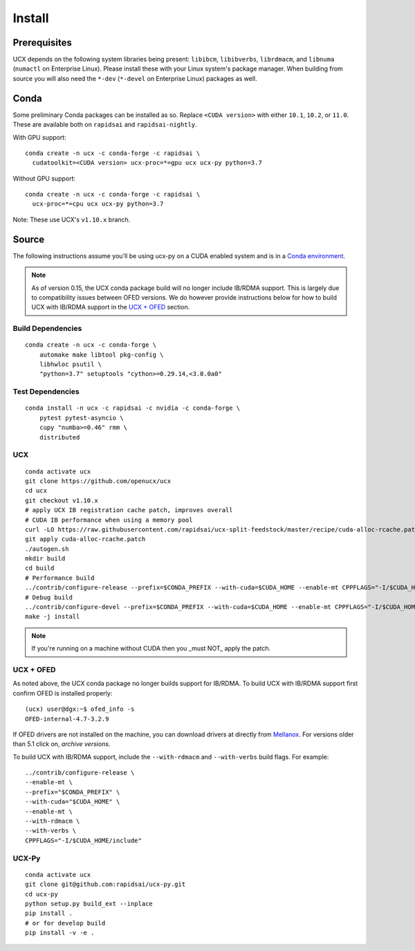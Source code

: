 Install
=======

Prerequisites
-------------

UCX depends on the following system libraries being present: ``libibcm``,
``libibverbs``, ``librdmacm``, and ``libnuma`` (``numactl`` on Enterprise
Linux).  Please install these with your Linux system's package manager. When
building from source you will also need the ``*-dev`` (``*-devel`` on
Enterprise Linux) packages as well.

Conda
-----

Some preliminary Conda packages can be installed as so. Replace
``<CUDA version>`` with either ``10.1``, ``10.2``, or ``11.0``. These are
available both on ``rapidsai`` and ``rapidsai-nightly``.

With GPU support:

::

    conda create -n ucx -c conda-forge -c rapidsai \
      cudatoolkit=<CUDA version> ucx-proc=*=gpu ucx ucx-py python=3.7

Without GPU support:

::

    conda create -n ucx -c conda-forge -c rapidsai \
      ucx-proc=*=cpu ucx ucx-py python=3.7

Note: These use UCX's ``v1.10.x`` branch.

Source
------

The following instructions assume you'll be using ucx-py on a CUDA enabled system and is in a `Conda environment <https://docs.conda.io/projects/conda/en/latest/>`_.

.. note::
    As of version 0.15, the UCX conda package build will no longer include IB/RDMA support.  This is largely due to compatibility issues
    between OFED versions.  We do however provide instructions below for how to build UCX with IB/RDMA support in the `UCX + OFED`_
    section.


Build Dependencies
~~~~~~~~~~~~~~~~~~

::

    conda create -n ucx -c conda-forge \
        automake make libtool pkg-config \
        libhwloc psutil \
        "python=3.7" setuptools "cython>=0.29.14,<3.0.0a0"

Test Dependencies
~~~~~~~~~~~~~~~~~

::

    conda install -n ucx -c rapidsai -c nvidia -c conda-forge \
        pytest pytest-asyncio \
        cupy "numba>=0.46" rmm \
        distributed

UCX
~~~

::

    conda activate ucx
    git clone https://github.com/openucx/ucx
    cd ucx
    git checkout v1.10.x
    # apply UCX IB registration cache patch, improves overall
    # CUDA IB performance when using a memory pool
    curl -LO https://raw.githubusercontent.com/rapidsai/ucx-split-feedstock/master/recipe/cuda-alloc-rcache.patch
    git apply cuda-alloc-rcache.patch
    ./autogen.sh
    mkdir build
    cd build
    # Performance build
    ../contrib/configure-release --prefix=$CONDA_PREFIX --with-cuda=$CUDA_HOME --enable-mt CPPFLAGS="-I/$CUDA_HOME/include"
    # Debug build
    ../contrib/configure-devel --prefix=$CONDA_PREFIX --with-cuda=$CUDA_HOME --enable-mt CPPFLAGS="-I/$CUDA_HOME/include"
    make -j install

.. note::
    If you're running on a machine without CUDA then you _must NOT_ apply the patch.

UCX + OFED
~~~~~~~~~~

As noted above, the UCX conda package no longer builds support for IB/RDMA.  To build UCX with IB/RDMA support first confirm OFED is installed properly:

::

    (ucx) user@dgx:~$ ofed_info -s
    OFED-internal-4.7-3.2.9

If OFED drivers are not installed on the machine, you can download drivers at directly from `Mellanox <https://www.mellanox.com/products/infiniband-drivers/linux/mlnx_ofed>`_.  For versions older than 5.1 click on, *archive versions*.


To build UCX with IB/RDMA support, include the ``--with-rdmacm`` and ``--with-verbs`` build flags.  For example:

::

    ../contrib/configure-release \
    --enable-mt \
    --prefix="$CONDA_PREFIX" \
    --with-cuda="$CUDA_HOME" \
    --enable-mt \
    --with-rdmacm \
    --with-verbs \
    CPPFLAGS="-I/$CUDA_HOME/include"


UCX-Py
~~~~~~

::

    conda activate ucx
    git clone git@github.com:rapidsai/ucx-py.git
    cd ucx-py
    python setup.py build_ext --inplace
    pip install .
    # or for develop build
    pip install -v -e .
